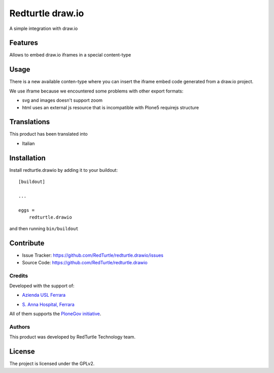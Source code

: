 .. This README is meant for consumption by humans and pypi. Pypi can render rst files so please do not use Sphinx features.
   If you want to learn more about writing documentation, please check out: http://docs.plone.org/about/documentation_styleguide.html
   This text does not appear on pypi or github. It is a comment.

=================
Redturtle draw.io
=================

.. image:: https://travis-ci.org/RedTurtle/redturtle.drawio.svg?branch=master
   :target: https://travis-ci.org/RedTurtle/redturtle.drawio


A simple integration with draw.io

Features
--------

Allows to embed draw.io iframes in a special content-type


Usage
-----

There is a new available conten-type where you can insert the iframe embed
code generated from a draw.io project.

We use iframe because we encountered some problems with other export formats:

- svg and images doesn't support zoom
- html uses an external js resource that is incompatible with Plone5 requirejs structure


Translations
------------

This product has been translated into

- Italian


Installation
------------

Install redturtle.drawio by adding it to your buildout::

    [buildout]

    ...

    eggs =
        redturtle.drawio


and then running ``bin/buildout``


Contribute
----------

- Issue Tracker: https://github.com/RedTurtle/redturtle.drawio/issues
- Source Code: https://github.com/RedTurtle/redturtle.drawio

Credits
=======

Developed with the support of:

* `Azienda USL Ferrara`__

  .. image:: http://www.ausl.fe.it/logo_ausl.gif
     :alt: Azienda USL's logo

* `S. Anna Hospital, Ferrara`__

  .. image:: http://www.ospfe.it/ospfe-logo.jpg
     :alt: S. Anna Hospital logo


All of them supports the `PloneGov initiative`__.

__ http://www.ausl.fe.it/
__ http://www.ospfe.it/
__ http://www.plonegov.it/

Authors
=======

This product was developed by RedTurtle Technology team.

.. image:: http://www.redturtle.it/redturtle_banner.png
   :alt: RedTurtle Technology Site
   :target: http://www.redturtle.it/


License
-------

The project is licensed under the GPLv2.
